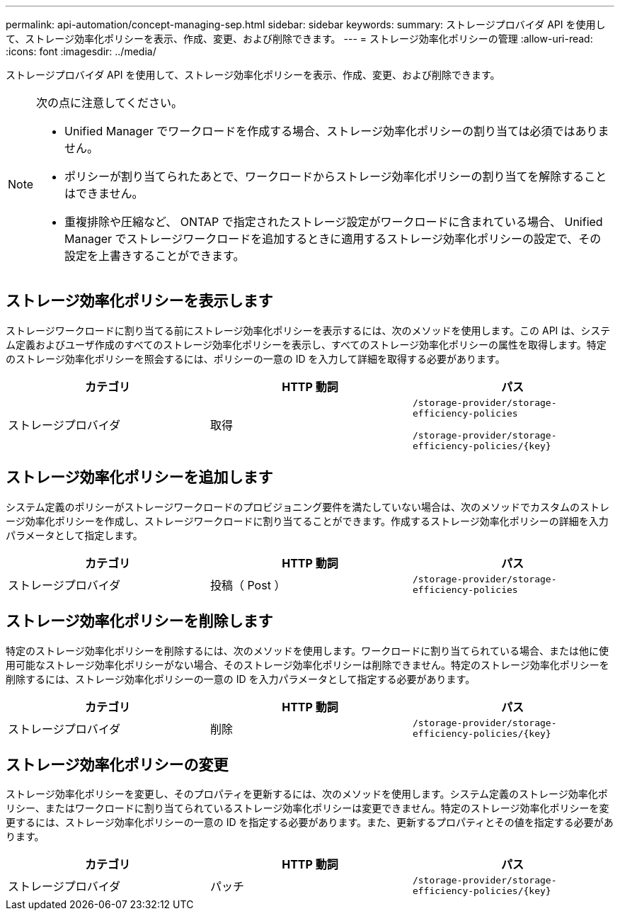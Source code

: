 ---
permalink: api-automation/concept-managing-sep.html 
sidebar: sidebar 
keywords:  
summary: ストレージプロバイダ API を使用して、ストレージ効率化ポリシーを表示、作成、変更、および削除できます。 
---
= ストレージ効率化ポリシーの管理
:allow-uri-read: 
:icons: font
:imagesdir: ../media/


[role="lead"]
ストレージプロバイダ API を使用して、ストレージ効率化ポリシーを表示、作成、変更、および削除できます。

[NOTE]
====
次の点に注意してください。

* Unified Manager でワークロードを作成する場合、ストレージ効率化ポリシーの割り当ては必須ではありません。
* ポリシーが割り当てられたあとで、ワークロードからストレージ効率化ポリシーの割り当てを解除することはできません。
* 重複排除や圧縮など、 ONTAP で指定されたストレージ設定がワークロードに含まれている場合、 Unified Manager でストレージワークロードを追加するときに適用するストレージ効率化ポリシーの設定で、その設定を上書きすることができます。


====


== ストレージ効率化ポリシーを表示します

ストレージワークロードに割り当てる前にストレージ効率化ポリシーを表示するには、次のメソッドを使用します。この API は、システム定義およびユーザ作成のすべてのストレージ効率化ポリシーを表示し、すべてのストレージ効率化ポリシーの属性を取得します。特定のストレージ効率化ポリシーを照会するには、ポリシーの一意の ID を入力して詳細を取得する必要があります。

[cols="1a,1a,1a"]
|===
| カテゴリ | HTTP 動詞 | パス 


 a| 
ストレージプロバイダ
 a| 
取得
 a| 
`/storage-provider/storage-efficiency-policies`

`+/storage-provider/storage-efficiency-policies/{key}+`

|===


== ストレージ効率化ポリシーを追加します

システム定義のポリシーがストレージワークロードのプロビジョニング要件を満たしていない場合は、次のメソッドでカスタムのストレージ効率化ポリシーを作成し、ストレージワークロードに割り当てることができます。作成するストレージ効率化ポリシーの詳細を入力パラメータとして指定します。

[cols="1a,1a,1a"]
|===
| カテゴリ | HTTP 動詞 | パス 


 a| 
ストレージプロバイダ
 a| 
投稿（ Post ）
 a| 
`/storage-provider/storage-efficiency-policies`

|===


== ストレージ効率化ポリシーを削除します

特定のストレージ効率化ポリシーを削除するには、次のメソッドを使用します。ワークロードに割り当てられている場合、または他に使用可能なストレージ効率化ポリシーがない場合、そのストレージ効率化ポリシーは削除できません。特定のストレージ効率化ポリシーを削除するには、ストレージ効率化ポリシーの一意の ID を入力パラメータとして指定する必要があります。

[cols="1a,1a,1a"]
|===
| カテゴリ | HTTP 動詞 | パス 


 a| 
ストレージプロバイダ
 a| 
削除
 a| 
`+/storage-provider/storage-efficiency-policies/{key}+`

|===


== ストレージ効率化ポリシーの変更

ストレージ効率化ポリシーを変更し、そのプロパティを更新するには、次のメソッドを使用します。システム定義のストレージ効率化ポリシー、またはワークロードに割り当てられているストレージ効率化ポリシーは変更できません。特定のストレージ効率化ポリシーを変更するには、ストレージ効率化ポリシーの一意の ID を指定する必要があります。また、更新するプロパティとその値を指定する必要があります。

[cols="1a,1a,1a"]
|===
| カテゴリ | HTTP 動詞 | パス 


 a| 
ストレージプロバイダ
 a| 
パッチ
 a| 
`+/storage-provider/storage-efficiency-policies/{key}+`

|===